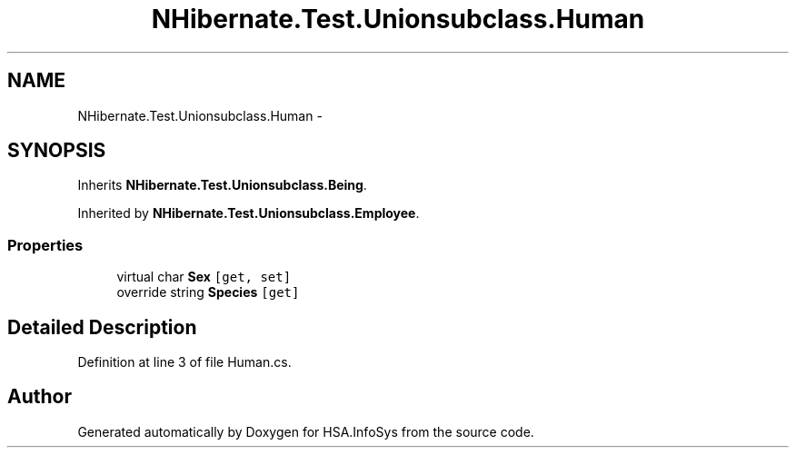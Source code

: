.TH "NHibernate.Test.Unionsubclass.Human" 3 "Fri Jul 5 2013" "Version 1.0" "HSA.InfoSys" \" -*- nroff -*-
.ad l
.nh
.SH NAME
NHibernate.Test.Unionsubclass.Human \- 
.SH SYNOPSIS
.br
.PP
.PP
Inherits \fBNHibernate\&.Test\&.Unionsubclass\&.Being\fP\&.
.PP
Inherited by \fBNHibernate\&.Test\&.Unionsubclass\&.Employee\fP\&.
.SS "Properties"

.in +1c
.ti -1c
.RI "virtual char \fBSex\fP\fC [get, set]\fP"
.br
.ti -1c
.RI "override string \fBSpecies\fP\fC [get]\fP"
.br
.in -1c
.SH "Detailed Description"
.PP 
Definition at line 3 of file Human\&.cs\&.

.SH "Author"
.PP 
Generated automatically by Doxygen for HSA\&.InfoSys from the source code\&.
